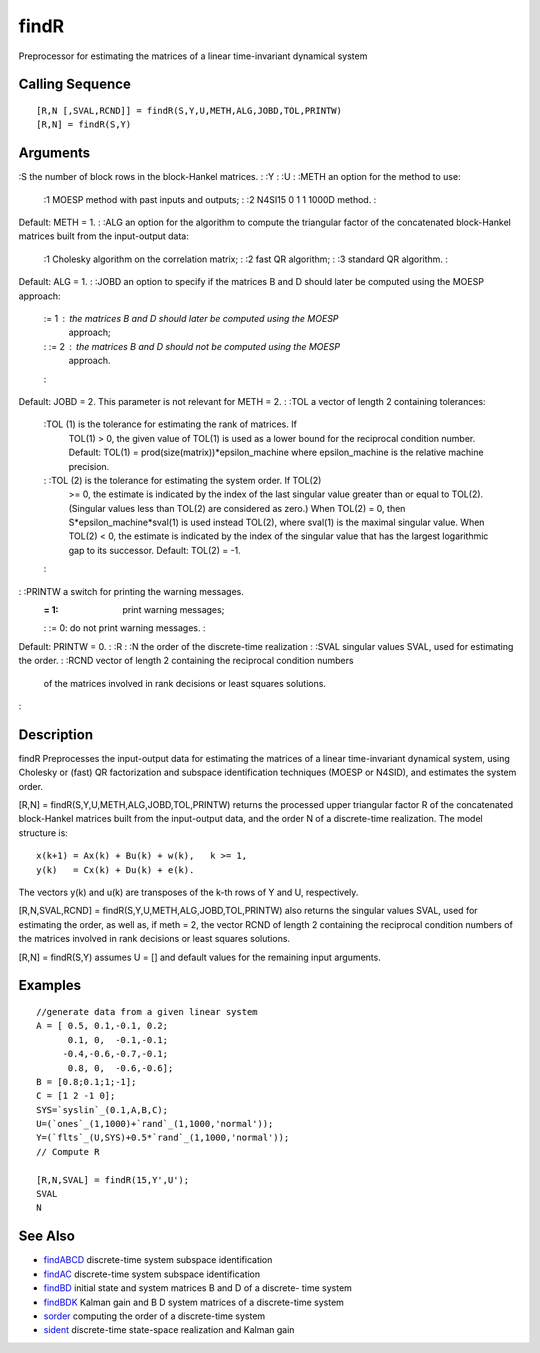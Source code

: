


findR
=====

Preprocessor for estimating the matrices of a linear time-invariant
dynamical system



Calling Sequence
~~~~~~~~~~~~~~~~


::

    [R,N [,SVAL,RCND]] = findR(S,Y,U,METH,ALG,JOBD,TOL,PRINTW)
    [R,N] = findR(S,Y)




Arguments
~~~~~~~~~

:S the number of block rows in the block-Hankel matrices.
: :Y
: :U
: :METH an option for the method to use:
    :1 MOESP method with past inputs and outputs;
    : :2 N4SI15 0 1 1 1000D method.
    :
Default: METH = 1.
: :ALG an option for the algorithm to compute the triangular factor of
the concatenated block-Hankel matrices built from the input-output
data:
    :1 Cholesky algorithm on the correlation matrix;
    : :2 fast QR algorithm;
    : :3 standard QR algorithm.
    :
Default: ALG = 1.
: :JOBD an option to specify if the matrices B and D should later be
computed using the MOESP approach:
    := 1 : the matrices B and D should later be computed using the MOESP
      approach;
    : := 2 : the matrices B and D should not be computed using the MOESP
      approach.
    :
Default: JOBD = 2. This parameter is not relevant for METH = 2.
: :TOL a vector of length 2 containing tolerances:
    :TOL (1) is the tolerance for estimating the rank of matrices. If
      TOL(1) > 0, the given value of TOL(1) is used as a lower bound for the
      reciprocal condition number. Default: TOL(1) =
      prod(size(matrix))*epsilon_machine where epsilon_machine is the
      relative machine precision.
    : :TOL (2) is the tolerance for estimating the system order. If TOL(2)
      >= 0, the estimate is indicated by the index of the last singular
      value greater than or equal to TOL(2). (Singular values less than
      TOL(2) are considered as zero.) When TOL(2) = 0, then
      S*epsilon_machine*sval(1) is used instead TOL(2), where sval(1) is the
      maximal singular value. When TOL(2) < 0, the estimate is indicated by
      the index of the singular value that has the largest logarithmic gap
      to its successor. Default: TOL(2) = -1.
    :

: :PRINTW a switch for printing the warning messages.
    := 1: print warning messages;
    : := 0: do not print warning messages.
    :
Default: PRINTW = 0.
: :R
: :N the order of the discrete-time realization
: :SVAL singular values SVAL, used for estimating the order.
: :RCND vector of length 2 containing the reciprocal condition numbers
  of the matrices involved in rank decisions or least squares solutions.
:



Description
~~~~~~~~~~~

findR Preprocesses the input-output data for estimating the matrices
of a linear time-invariant dynamical system, using Cholesky or (fast)
QR factorization and subspace identification techniques (MOESP or
N4SID), and estimates the system order.

[R,N] = findR(S,Y,U,METH,ALG,JOBD,TOL,PRINTW) returns the processed
upper triangular factor R of the concatenated block-Hankel matrices
built from the input-output data, and the order N of a discrete-time
realization. The model structure is:


::

    x(k+1) = Ax(k) + Bu(k) + w(k),   k >= 1,
    y(k)   = Cx(k) + Du(k) + e(k).


The vectors y(k) and u(k) are transposes of the k-th rows of Y and U,
respectively.

[R,N,SVAL,RCND] = findR(S,Y,U,METH,ALG,JOBD,TOL,PRINTW) also returns
the singular values SVAL, used for estimating the order, as well as,
if meth = 2, the vector RCND of length 2 containing the reciprocal
condition numbers of the matrices involved in rank decisions or least
squares solutions.

[R,N] = findR(S,Y) assumes U = [] and default values for the remaining
input arguments.



Examples
~~~~~~~~


::

    //generate data from a given linear system
    A = [ 0.5, 0.1,-0.1, 0.2;
          0.1, 0,  -0.1,-0.1;      
         -0.4,-0.6,-0.7,-0.1;  
          0.8, 0,  -0.6,-0.6];      
    B = [0.8;0.1;1;-1];
    C = [1 2 -1 0];
    SYS=`syslin`_(0.1,A,B,C);
    U=(`ones`_(1,1000)+`rand`_(1,1000,'normal')); 
    Y=(`flts`_(U,SYS)+0.5*`rand`_(1,1000,'normal'));
    // Compute R
    
    [R,N,SVAL] = findR(15,Y',U');
    SVAL
    N




See Also
~~~~~~~~


+ `findABCD`_ discrete-time system subspace identification
+ `findAC`_ discrete-time system subspace identification
+ `findBD`_ initial state and system matrices B and D of a discrete-
  time system
+ `findBDK`_ Kalman gain and B D system matrices of a discrete-time
  system
+ `sorder`_ computing the order of a discrete-time system
+ `sident`_ discrete-time state-space realization and Kalman gain


.. _findBDK: findBDK.html
.. _sident: sident.html
.. _findAC: findAC.html
.. _sorder: sorder.html
.. _findABCD: findABCD.html
.. _findBD: findBD.html


